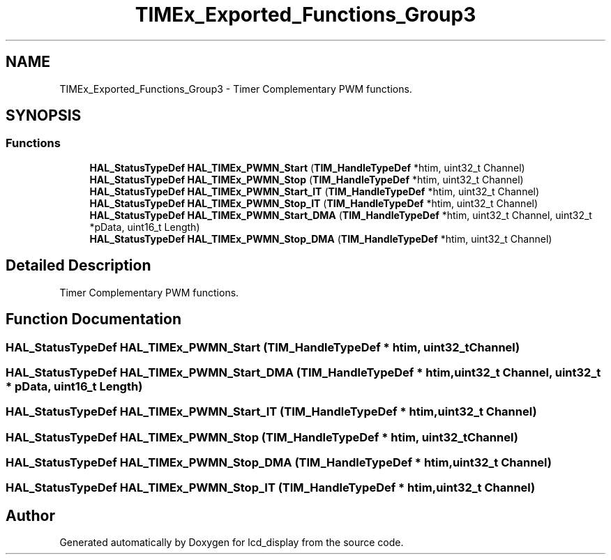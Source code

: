 .TH "TIMEx_Exported_Functions_Group3" 3 "Thu Oct 29 2020" "lcd_display" \" -*- nroff -*-
.ad l
.nh
.SH NAME
TIMEx_Exported_Functions_Group3 \- Timer Complementary PWM functions\&.  

.SH SYNOPSIS
.br
.PP
.SS "Functions"

.in +1c
.ti -1c
.RI "\fBHAL_StatusTypeDef\fP \fBHAL_TIMEx_PWMN_Start\fP (\fBTIM_HandleTypeDef\fP *htim, uint32_t Channel)"
.br
.ti -1c
.RI "\fBHAL_StatusTypeDef\fP \fBHAL_TIMEx_PWMN_Stop\fP (\fBTIM_HandleTypeDef\fP *htim, uint32_t Channel)"
.br
.ti -1c
.RI "\fBHAL_StatusTypeDef\fP \fBHAL_TIMEx_PWMN_Start_IT\fP (\fBTIM_HandleTypeDef\fP *htim, uint32_t Channel)"
.br
.ti -1c
.RI "\fBHAL_StatusTypeDef\fP \fBHAL_TIMEx_PWMN_Stop_IT\fP (\fBTIM_HandleTypeDef\fP *htim, uint32_t Channel)"
.br
.ti -1c
.RI "\fBHAL_StatusTypeDef\fP \fBHAL_TIMEx_PWMN_Start_DMA\fP (\fBTIM_HandleTypeDef\fP *htim, uint32_t Channel, uint32_t *pData, uint16_t Length)"
.br
.ti -1c
.RI "\fBHAL_StatusTypeDef\fP \fBHAL_TIMEx_PWMN_Stop_DMA\fP (\fBTIM_HandleTypeDef\fP *htim, uint32_t Channel)"
.br
.in -1c
.SH "Detailed Description"
.PP 
Timer Complementary PWM functions\&. 


.SH "Function Documentation"
.PP 
.SS "\fBHAL_StatusTypeDef\fP HAL_TIMEx_PWMN_Start (\fBTIM_HandleTypeDef\fP * htim, uint32_t Channel)"

.SS "\fBHAL_StatusTypeDef\fP HAL_TIMEx_PWMN_Start_DMA (\fBTIM_HandleTypeDef\fP * htim, uint32_t Channel, uint32_t * pData, uint16_t Length)"

.SS "\fBHAL_StatusTypeDef\fP HAL_TIMEx_PWMN_Start_IT (\fBTIM_HandleTypeDef\fP * htim, uint32_t Channel)"

.SS "\fBHAL_StatusTypeDef\fP HAL_TIMEx_PWMN_Stop (\fBTIM_HandleTypeDef\fP * htim, uint32_t Channel)"

.SS "\fBHAL_StatusTypeDef\fP HAL_TIMEx_PWMN_Stop_DMA (\fBTIM_HandleTypeDef\fP * htim, uint32_t Channel)"

.SS "\fBHAL_StatusTypeDef\fP HAL_TIMEx_PWMN_Stop_IT (\fBTIM_HandleTypeDef\fP * htim, uint32_t Channel)"

.SH "Author"
.PP 
Generated automatically by Doxygen for lcd_display from the source code\&.
